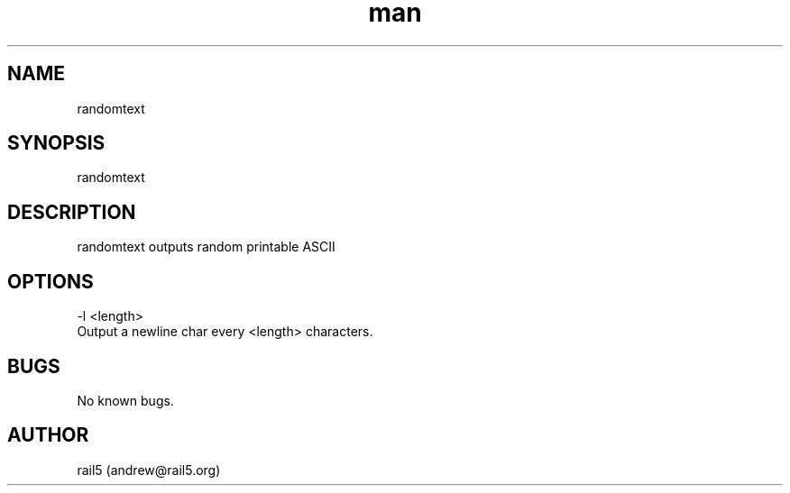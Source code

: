 .\" Manpage for randomtext
.\" Contact andrew@rail5.org to correct errors or typos.
.TH man 1 "24 March 2023" "1.0" "randomtext man page"
.SH NAME
randomtext
.SH SYNOPSIS
randomtext
.SH DESCRIPTION
randomtext outputs random printable ASCII
.SH OPTIONS
  -l <length>
    Output a newline char every <length> characters.
.SH BUGS
No known bugs.
.SH AUTHOR
rail5 (andrew@rail5.org)
